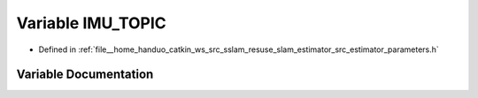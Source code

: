 .. _exhale_variable_slam__estimator_2src_2estimator_2parameters_8h_1a554bf715b274da3f963f3a30f569d57b:

Variable IMU_TOPIC
==================

- Defined in :ref:`file__home_handuo_catkin_ws_src_sslam_resuse_slam_estimator_src_estimator_parameters.h`


Variable Documentation
----------------------


.. doxygenvariable:: IMU_TOPIC
